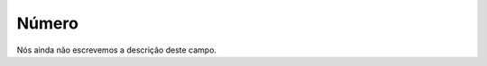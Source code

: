 
.. _campaignRestrictPhone-number:

Número
"""""""

| Nós ainda não escrevemos a descrição deste campo.




